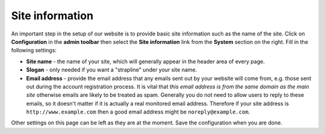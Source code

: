 Site information
================

An important step in the setup of our website is to provide basic site information such
as the name of the site. Click on **Configuration** in the **admin toolbar** then select
the **Site information** link from the **System** section on the right. Fill in the 
following settings:

* **Site name** - the name of your site, which will generally appear in the header area
  of every page.
* **Slogan** - only needed if you want a "strapline" under your site name.
* **Email address** - provide the email address that any emails sent out by your website
  will come from, e.g. those sent out during the account registration process. It is
  vital that *this email address is from the same domain as the main site* otherwise 
  emails are likely to be treated as spam. Generally you do not need to allow users to 
  reply to these emails, so it doesn't matter if it is actually a real monitored email 
  address. Therefore if your site address is ``http://www.example.com`` then a good email
  address might be ``noreply@example.com``.
  
Other settings on this page can be left as they are at the moment. Save the configuration
when you are done. 
